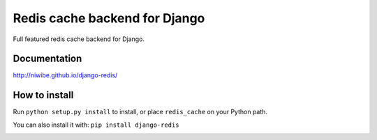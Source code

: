 ==============================
Redis cache backend for Django
==============================

Full featured redis cache backend for Django.

.. image:: https://travis-ci.org/niwibe/django-redis.png?branch=master
    :target: https://travis-ci.org/niwibe/django-redis

.. image:: https://pypip.in/v/django-redis/badge.png
    :target: https://crate.io/packages/django-redis

.. image:: https://pypip.in/d/django-redis/badge.png
    :target: https://crate.io/packages/django-redis


Documentation
-------------

http://niwibe.github.io/django-redis/


How to install
--------------

Run ``python setup.py install`` to install,
or place ``redis_cache`` on your Python path.

You can also install it with: ``pip install django-redis``


.. image:: https://d2weczhvl823v0.cloudfront.net/niwibe/django-redis/trend.png
   :alt: Bitdeli badge
   :target: https://bitdeli.com/free

